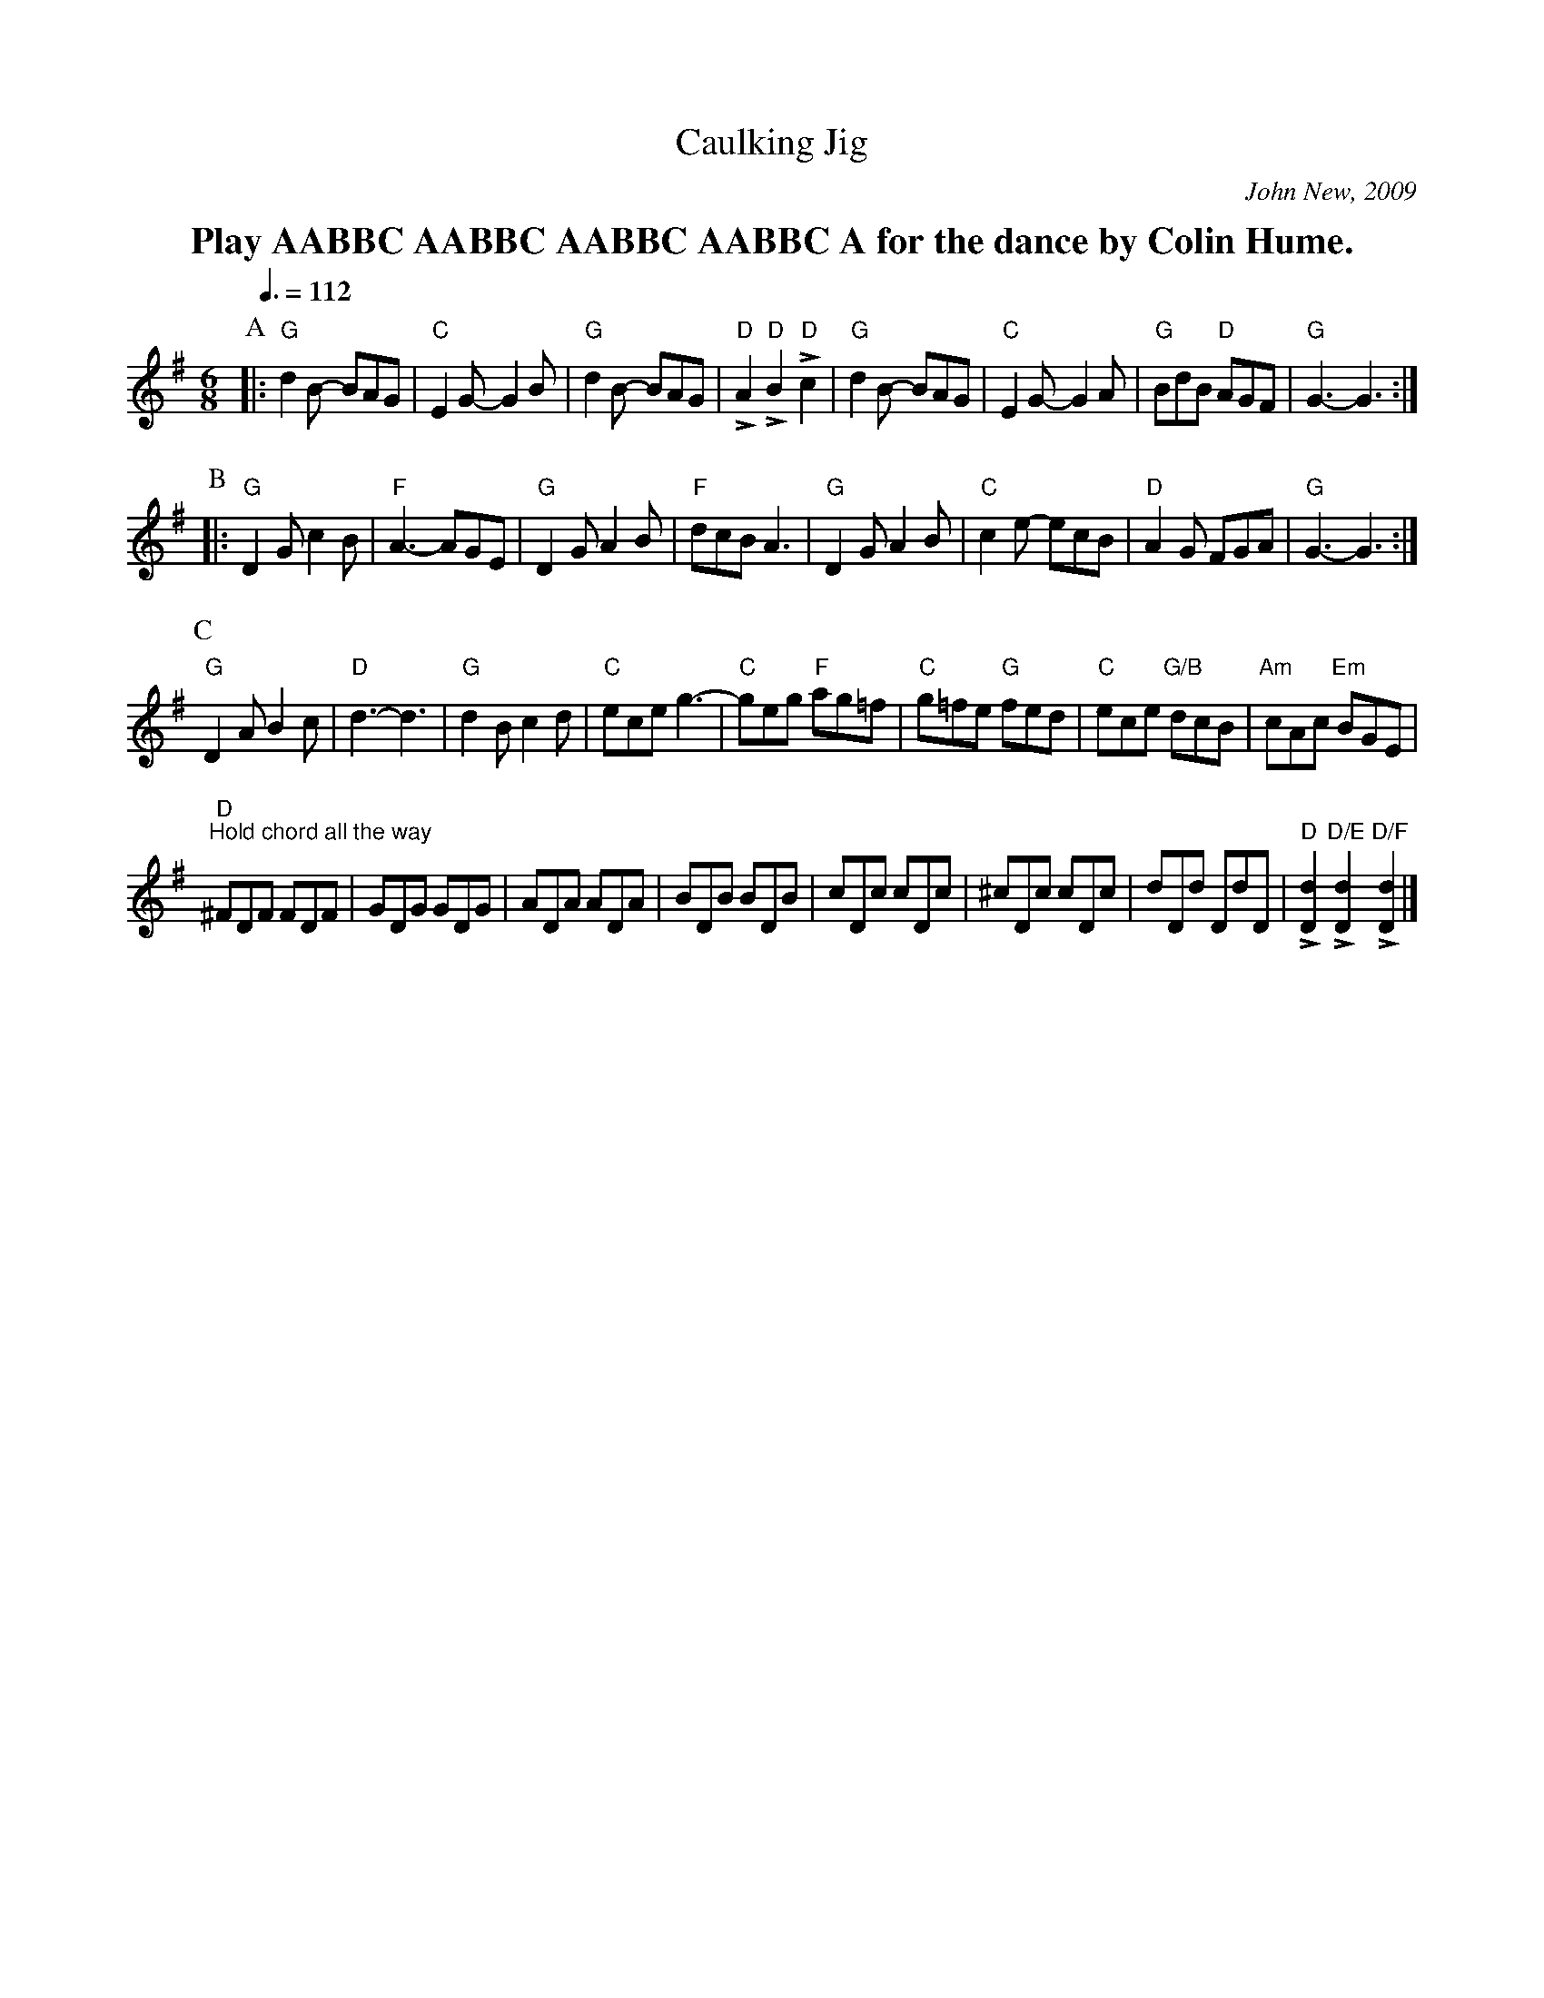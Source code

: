 X:108
T:Caulking Jig
C:John New, 2009
L:1/8
M:6/8
S:Colin Hume's website,  colinhume.com  - chords can also be printed below the stave.
Q:3/8=112
K:G
%%textfont Times-Roman-Bold 20
%%center Play AABBC AABBC AABBC AABBC A for the dance by Colin Hume.
P:A
|: "G"d2B- BAG | "C"E2G- G2B | "G"d2B- BAG | "D"LA2 "D"LB2 "D"Lc2 |\
"G"d2B- BAG | "C"E2G- G2A | "G"BdB "D"AGF | "G"G3- G3 :|
P:B
|: "G"D2G c2B | "F"A3- AGE | "G"D2G A2B | "F"dcB A3 |\
"G"D2G A2B | "C"c2e- ecB | "D"A2G FGA | "G"G3- G3 :|
P:C
"G"D2A B2c | "D"d3- d3 | "G"d2B c2d | "C"ece g3- |\
"C"geg "F"ag=f | "C"g=fe "G"fed | "C"ece "G/B"dcB | "Am"cAc "Em"BGE |
"D" "^Hold chord all the way"^FDF FDF | GDG GDG | ADA ADA | BDB BDB |\
cDc cDc | ^cDc cDc | dDd DdD | "D"L[Dd]2 "D/E"L[Dd]2 "D/F"L[Dd]2 |]
